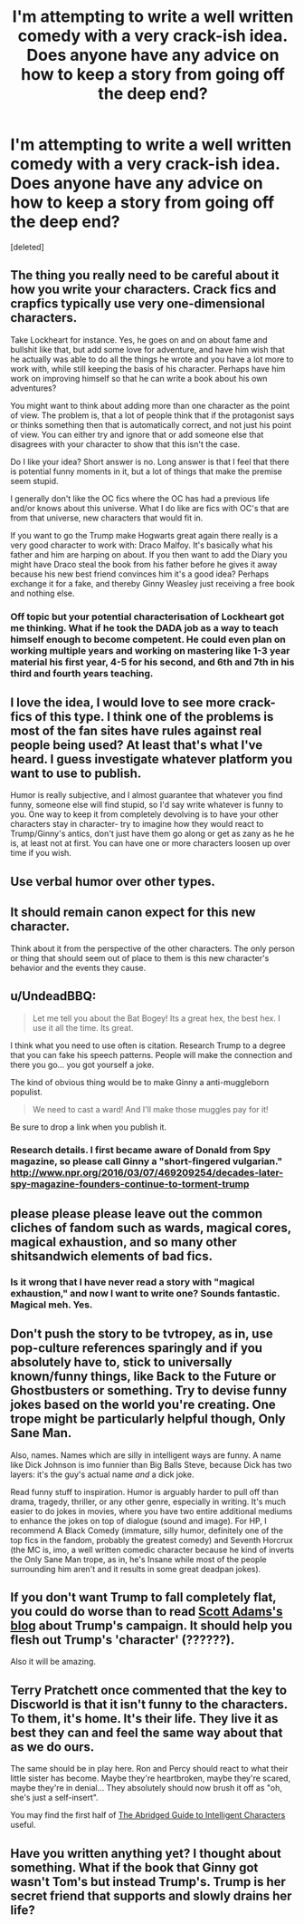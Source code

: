 #+TITLE: I'm attempting to write a well written comedy with a very crack-ish idea. Does anyone have any advice on how to keep a story from going off the deep end?

* I'm attempting to write a well written comedy with a very crack-ish idea. Does anyone have any advice on how to keep a story from going off the deep end?
:PROPERTIES:
:Score: 14
:DateUnix: 1471499598.0
:DateShort: 2016-Aug-18
:END:
[deleted]


** The thing you really need to be careful about it how you write your characters. Crack fics and crapfics typically use very one-dimensional characters.

Take Lockheart for instance. Yes, he goes on and on about fame and bullshit like that, but add some love for adventure, and have him wish that he actually was able to do all the things he wrote and you have a lot more to work with, while still keeping the basis of his character. Perhaps have him work on improving himself so that he can write a book about his own adventures?

You might want to think about adding more than one character as the point of view. The problem is, that a lot of people think that if the protagonist says or thinks something then that is automatically correct, and not just his point of view. You can either try and ignore that or add someone else that disagrees with your character to show that this isn't the case.

Do I like your idea? Short answer is no. Long answer is that I feel that there is potential funny moments in it, but a lot of things that make the premise seem stupid.

I generally don't like the OC fics where the OC has had a previous life and/or knows about this universe. What I do like are fics with OC's that are from that universe, new characters that would fit in.

If you want to go the Trump make Hogwarts great again there really is a very good character to work with: Draco Malfoy. It's basically what his father and him are harping on about. If you then want to add the Diary you might have Draco steal the book from his father before he gives it away because his new best friend convinces him it's a good idea? Perhaps exchange it for a fake, and thereby Ginny Weasley just receiving a free book and nothing else.
:PROPERTIES:
:Author: alexandersvendsen
:Score: 13
:DateUnix: 1471510606.0
:DateShort: 2016-Aug-18
:END:

*** Off topic but your potential characterisation of Lockheart got me thinking. What if he took the DADA job as a way to teach himself enough to become competent. He could even plan on working multiple years and working on mastering like 1-3 year material his first year, 4-5 for his second, and 6th and 7th in his third and fourth years teaching.
:PROPERTIES:
:Author: mikefromcanmore
:Score: 4
:DateUnix: 1471514308.0
:DateShort: 2016-Aug-18
:END:


** I love the idea, I would love to see more crack-fics of this type. I think one of the problems is most of the fan sites have rules against real people being used? At least that's what I've heard. I guess investigate whatever platform you want to use to publish.

Humor is really subjective, and I almost guarantee that whatever you find funny, someone else will find stupid, so I'd say write whatever is funny to you. One way to keep it from completely devolving is to have your other characters stay in character- try to imagine how they would react to Trump/Ginny's antics, don't just have them go along or get as zany as he he is, at least not at first. You can have one or more characters loosen up over time if you wish.
:PROPERTIES:
:Author: cavelioness
:Score: 4
:DateUnix: 1471506035.0
:DateShort: 2016-Aug-18
:END:


** Use verbal humor over other types.
:PROPERTIES:
:Score: 3
:DateUnix: 1471506123.0
:DateShort: 2016-Aug-18
:END:


** It should remain canon expect for this new character.

Think about it from the perspective of the other characters. The only person or thing that should seem out of place to them is this new character's behavior and the events they cause.
:PROPERTIES:
:Author: blandge
:Score: 3
:DateUnix: 1471509532.0
:DateShort: 2016-Aug-18
:END:


** u/UndeadBBQ:
#+begin_quote
  Let me tell you about the Bat Bogey! Its a great hex, the best hex. I use it all the time. Its great.
#+end_quote

I think what you need to use often is citation. Research Trump to a degree that you can fake his speech patterns. People will make the connection and there you go... you got yourself a joke.

The kind of obvious thing would be to make Ginny a anti-muggleborn populist.

#+begin_quote
  We need to cast a ward! And I'll make those muggles pay for it!
#+end_quote

Be sure to drop a link when you publish it.
:PROPERTIES:
:Author: UndeadBBQ
:Score: 3
:DateUnix: 1471514706.0
:DateShort: 2016-Aug-18
:END:

*** Research details. I first became aware of Donald from Spy magazine, so please call Ginny a "short-fingered vulgarian." [[http://www.npr.org/2016/03/07/469209254/decades-later-spy-magazine-founders-continue-to-torment-trump]]
:PROPERTIES:
:Author: cordeliamcgonagall
:Score: 1
:DateUnix: 1471657302.0
:DateShort: 2016-Aug-20
:END:


** please please please leave out the common cliches of fandom such as wards, magical cores, magical exhaustion, and so many other shitsandwich elements of bad fics.
:PROPERTIES:
:Author: viol8er
:Score: 3
:DateUnix: 1471560366.0
:DateShort: 2016-Aug-19
:END:

*** Is it wrong that I have never read a story with "magical exhaustion," and now I want to write one? Sounds fantastic. Magical meh. Yes.
:PROPERTIES:
:Author: cordeliamcgonagall
:Score: 1
:DateUnix: 1471657088.0
:DateShort: 2016-Aug-20
:END:


** Don't push the story to be tvtropey, as in, use pop-culture references sparingly and if you absolutely have to, stick to universally known/funny things, like Back to the Future or Ghostbusters or something. Try to devise funny jokes based on the world you're creating. One trope might be particularly helpful though, Only Sane Man.

Also, names. Names which are silly in intelligent ways are funny. A name like Dick Johnson is imo funnier than Big Balls Steve, because Dick has two layers: it's the guy's actual name /and/ a dick joke.

Read funny stuff to inspiration. Humor is arguably harder to pull off than drama, tragedy, thriller, or any other genre, especially in writing. It's much easier to do jokes in movies, where you have two entire additional mediums to enhance the jokes on top of dialogue (sound and image). For HP, I recommend A Black Comedy (immature, silly humor, definitely one of the top fics in the fandom, probably the greatest comedy) and Seventh Horcrux (the MC is, imo, a well written comedic character because he kind of inverts the Only Sane Man trope, as in, he's Insane while most of the people surrounding him aren't and it results in some great deadpan jokes).
:PROPERTIES:
:Author: ScottPress
:Score: 2
:DateUnix: 1471512987.0
:DateShort: 2016-Aug-18
:END:


** If you don't want Trump to fall completely flat, you could do worse than to read [[http://blog.dilbert.com/tagged/Trump][Scott Adams's blog]] about Trump's campaign. It should help you flesh out Trump's 'character' (??????).

Also it will be amazing.
:PROPERTIES:
:Author: adgnatum
:Score: 2
:DateUnix: 1471582438.0
:DateShort: 2016-Aug-19
:END:


** Terry Pratchett once commented that the key to Discworld is that it isn't funny to the characters. To them, it's home. It's their life. They live it as best they can and feel the same way about that as we do ours.

The same should be in play here. Ron and Percy should react to what their little sister has become. Maybe they're heartbroken, maybe they're scared, maybe they're in denial... They absolutely should now brush it off as "oh, she's just a self-insert".

You may find the first half of [[http://yudkowsky.tumblr.com/writing][The Abridged Guide to Intelligent Characters]] useful.
:PROPERTIES:
:Author: dspeyer
:Score: 1
:DateUnix: 1472175220.0
:DateShort: 2016-Aug-26
:END:


** Have you written anything yet? I thought about something. What if the book that Ginny got wasn't Tom's but instead Trump's. Trump is her secret friend that supports and slowly drains her life?
:PROPERTIES:
:Author: alexandersvendsen
:Score: 1
:DateUnix: 1472921056.0
:DateShort: 2016-Sep-03
:END:
